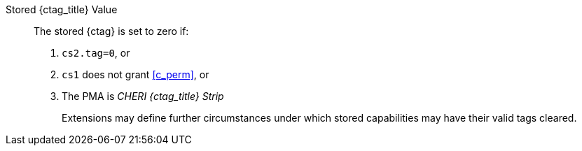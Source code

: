 Stored {ctag_title} Value::
+
The stored {ctag} is set to zero if:
+
. `cs2.tag=0`, or
. `cs1` does not grant <<c_perm>>, or
. The PMA is _CHERI {ctag_title} Strip_
+
Extensions may define further circumstances under which stored capabilities may have their valid tags cleared.

